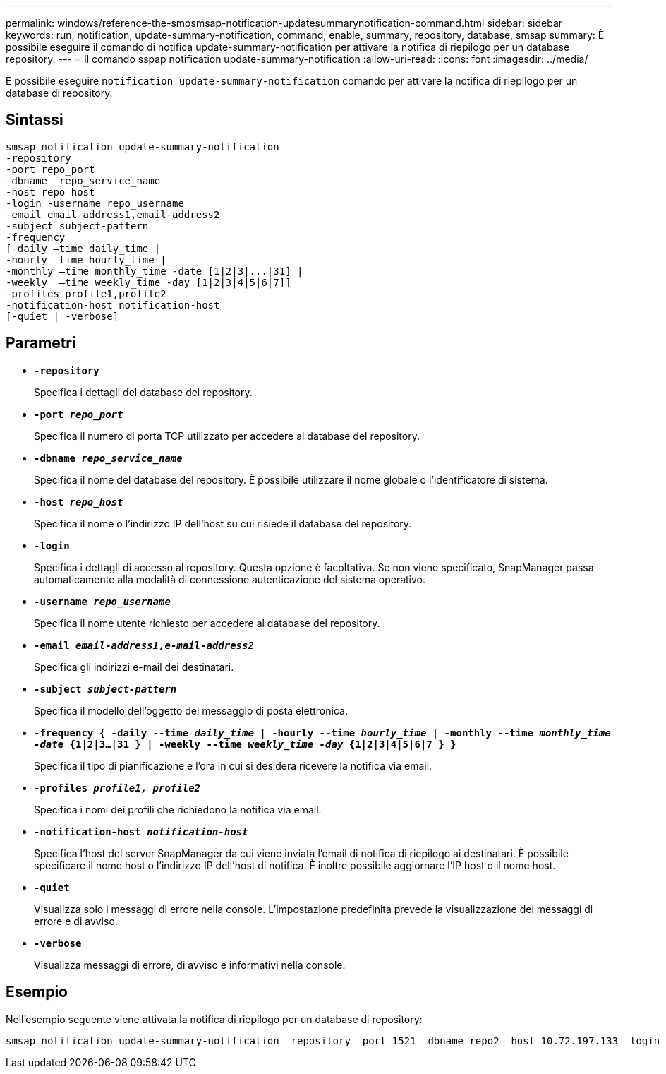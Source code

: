 ---
permalink: windows/reference-the-smosmsap-notification-updatesummarynotification-command.html 
sidebar: sidebar 
keywords: run, notification, update-summary-notification, command, enable, summary, repository, database, smsap 
summary: È possibile eseguire il comando di notifica update-summary-notification per attivare la notifica di riepilogo per un database repository. 
---
= Il comando sspap notification update-summary-notification
:allow-uri-read: 
:icons: font
:imagesdir: ../media/


[role="lead"]
È possibile eseguire `notification update-summary-notification` comando per attivare la notifica di riepilogo per un database di repository.



== Sintassi

[listing]
----

smsap notification update-summary-notification
-repository
-port repo_port
-dbname  repo_service_name
-host repo_host
-login -username repo_username
-email email-address1,email-address2
-subject subject-pattern
-frequency
[-daily –time daily_time |
-hourly –time hourly_time |
-monthly –time monthly_time -date [1|2|3|...|31] |
-weekly  –time weekly_time -day [1|2|3|4|5|6|7]]
-profiles profile1,profile2
-notification-host notification-host
[-quiet | -verbose]
----


== Parametri

* *`-repository`*
+
Specifica i dettagli del database del repository.

* *`-port _repo_port_`*
+
Specifica il numero di porta TCP utilizzato per accedere al database del repository.

* *`-dbname _repo_service_name_`*
+
Specifica il nome del database del repository. È possibile utilizzare il nome globale o l'identificatore di sistema.

* *`-host _repo_host_`*
+
Specifica il nome o l'indirizzo IP dell'host su cui risiede il database del repository.

* *`-login`*
+
Specifica i dettagli di accesso al repository. Questa opzione è facoltativa. Se non viene specificato, SnapManager passa automaticamente alla modalità di connessione autenticazione del sistema operativo.

* *`-username _repo_username_`*
+
Specifica il nome utente richiesto per accedere al database del repository.

* *`-email _email-address1,e-mail-address2_`*
+
Specifica gli indirizzi e-mail dei destinatari.

* *`-subject _subject-pattern_`*
+
Specifica il modello dell'oggetto del messaggio di posta elettronica.

* *`-frequency { -daily --time _daily_time_  | -hourly --time _hourly_time_  | -monthly --time _monthly_time -date_  {1|2|3...|31 } | -weekly --time _weekly_time -day_ {1|2|3|4|5|6|7 } }`*
+
Specifica il tipo di pianificazione e l'ora in cui si desidera ricevere la notifica via email.

* *`-profiles _profile1, profile2_`*
+
Specifica i nomi dei profili che richiedono la notifica via email.

* *`-notification-host _notification-host_`*
+
Specifica l'host del server SnapManager da cui viene inviata l'email di notifica di riepilogo ai destinatari. È possibile specificare il nome host o l'indirizzo IP dell'host di notifica. È inoltre possibile aggiornare l'IP host o il nome host.

* *`-quiet`*
+
Visualizza solo i messaggi di errore nella console. L'impostazione predefinita prevede la visualizzazione dei messaggi di errore e di avviso.

* *`-verbose`*
+
Visualizza messaggi di errore, di avviso e informativi nella console.





== Esempio

Nell'esempio seguente viene attivata la notifica di riepilogo per un database di repository:

[listing]
----

smsap notification update-summary-notification –repository –port 1521 –dbname repo2 –host 10.72.197.133 –login –username oba5 –email admin@org.com –subject success –frequency -daily -time 19:30:45 –profiles sales1
----